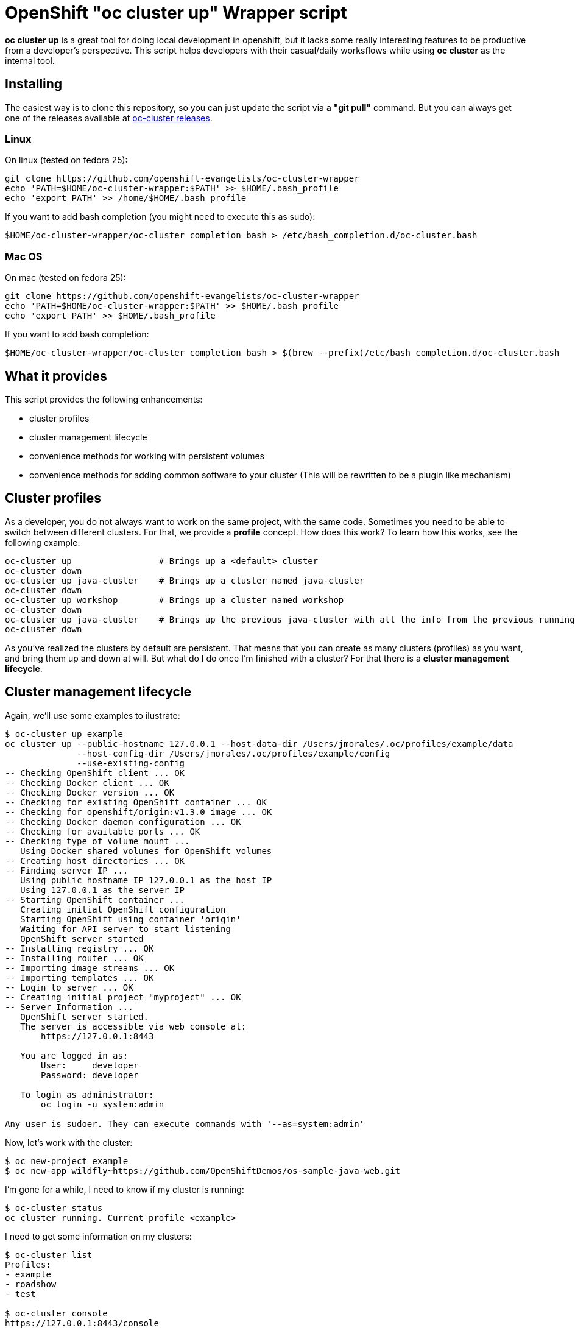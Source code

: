 = OpenShift "oc cluster up" Wrapper script

*oc cluster up* is a great tool for doing local development in openshift, but it lacks some really interesting features to
be productive from a developer's perspective. This script helps developers with their casual/daily worksflows while using
*oc cluster* as the internal tool.

== Installing
The easiest way is to clone this repository, so you can just update the script via a *"git pull"* command. But you can always get one of the releases available at
link:https://github.com/openshift-evangelists/oc-cluster-wrapper/releases[oc-cluster releases].

=== Linux
On linux (tested on fedora 25):

----
git clone https://github.com/openshift-evangelists/oc-cluster-wrapper
echo 'PATH=$HOME/oc-cluster-wrapper:$PATH' >> $HOME/.bash_profile
echo 'export PATH' >> /home/$HOME/.bash_profile
----

If you want to add bash completion (you might need to execute this as sudo):

----
$HOME/oc-cluster-wrapper/oc-cluster completion bash > /etc/bash_completion.d/oc-cluster.bash
----

=== Mac OS

On mac (tested on fedora 25):

----
git clone https://github.com/openshift-evangelists/oc-cluster-wrapper
echo 'PATH=$HOME/oc-cluster-wrapper:$PATH' >> $HOME/.bash_profile
echo 'export PATH' >> $HOME/.bash_profile
----

If you want to add bash completion:

----
$HOME/oc-cluster-wrapper/oc-cluster completion bash > $(brew --prefix)/etc/bash_completion.d/oc-cluster.bash
----

== What it provides
This script provides the following enhancements:

* cluster profiles
* cluster management lifecycle
* convenience methods for working with persistent volumes
* convenience methods for adding common software to your cluster (This will be rewritten to be a plugin like mechanism)

== Cluster profiles
As a developer, you do not always want to work on the same project, with the same code. Sometimes you need to be able to
switch between different clusters. For that, we provide a *profile* concept. How does this work? To learn how this works, see the following example:

----
oc-cluster up                 # Brings up a <default> cluster
oc-cluster down
oc-cluster up java-cluster    # Brings up a cluster named java-cluster
oc-cluster down
oc-cluster up workshop        # Brings up a cluster named workshop
oc-cluster down
oc-cluster up java-cluster    # Brings up the previous java-cluster with all the info from the previous running cluster with the same name
oc-cluster down
----

As you've realized the clusters by default are persistent. That means that you can create as many clusters (profiles) as you
want, and bring them up and down at will. But what do I do once I'm finished with a cluster? For that there is a *cluster management lifecycle*.

== Cluster management lifecycle
Again, we'll use some examples to ilustrate:

----
$ oc-cluster up example
oc cluster up --public-hostname 127.0.0.1 --host-data-dir /Users/jmorales/.oc/profiles/example/data
              --host-config-dir /Users/jmorales/.oc/profiles/example/config
              --use-existing-config
-- Checking OpenShift client ... OK
-- Checking Docker client ... OK
-- Checking Docker version ... OK
-- Checking for existing OpenShift container ... OK
-- Checking for openshift/origin:v1.3.0 image ... OK
-- Checking Docker daemon configuration ... OK
-- Checking for available ports ... OK
-- Checking type of volume mount ...
   Using Docker shared volumes for OpenShift volumes
-- Creating host directories ... OK
-- Finding server IP ...
   Using public hostname IP 127.0.0.1 as the host IP
   Using 127.0.0.1 as the server IP
-- Starting OpenShift container ...
   Creating initial OpenShift configuration
   Starting OpenShift using container 'origin'
   Waiting for API server to start listening
   OpenShift server started
-- Installing registry ... OK
-- Installing router ... OK
-- Importing image streams ... OK
-- Importing templates ... OK
-- Login to server ... OK
-- Creating initial project "myproject" ... OK
-- Server Information ...
   OpenShift server started.
   The server is accessible via web console at:
       https://127.0.0.1:8443

   You are logged in as:
       User:     developer
       Password: developer

   To login as administrator:
       oc login -u system:admin

Any user is sudoer. They can execute commands with '--as=system:admin'
----

Now, let's work with the cluster:

----
$ oc new-project example
$ oc new-app wildfly~https://github.com/OpenShiftDemos/os-sample-java-web.git
----

I'm gone for a while, I need to know if my cluster is running:

----
$ oc-cluster status
oc cluster running. Current profile <example>
----

I need to get some information on my clusters:

----
$ oc-cluster list
Profiles:
- example
- roadshow
- test

$ oc-cluster console
https://127.0.0.1:8443/console
----

I need to log in to the origin container, to check something:

----
$ oc-cluster ssh
Going into the Origin Container
[root@moby origin]# pwd
/var/lib/origin
----

I'm done, let's get rid of this cluster:

----
$ oc-cluster destroy
Are you sure you want to destroy cluster with profile <example> (y/n)? y
Removing profile example
Bringing the cluster down

Removing /Users/jmorales/.oc/profiles/example
----

=== How this works?
For the profiles to work, by default a subdirectory will be created in *$HOME/.oc/profiles* with the profile name. A file called *$HOME/.oc/active_profile*
will hold also the name of the active profile, if there is a cluster up. Removing the cluster will remove the subdirectory holding all
the profile data.

We're using --host-data-config and --host-data-dir to retain the configuration of the cluster, as we understand this is basic for daily
use of the tool. And we use --keep-config to retain this information.

We're also binding the cluster to 127.0.0.1 as this is the way to make the cluster secure, and reproducible, as the ip address changes when you move from network
to network. Also, anyone can log into your running cluster if you had a cluster up, since it's using *AnyPasswd* identity provider.

We also do two really convenient things for developers:

* We create an *admin/admin* user that will be a *cluster-admin*, so you can login as admin from the web console
* We add the *sudoer* role to *system:authenticated* so that any user can impersonate *cluster-admin* without needing to change user profiles
* Provides 10 PV of type hostPath to use (handy for pre 1.5 clients)
* Label images built with the cluster, so anytime you destroy a cluster, all these images will also be removed.
* Creates a .kube context to the current cluster with the name of the profile, so succesive startups of the cluster will have the context set.

== Plugins
The tool provides a plugin mechanism to add functionality. There's 2 types of plugins:

* global plugins. Are always accesible.
* local plugins. Need to be installed/uninstalled.

Plugins are files in the link:.plugins.d/[plugins.d] directory of the tool. They need to have a name following the pattern <PLUGIN_NAME>.<global|local>.plugin

You can:

* list available plugins: *oc-cluster plugin-list*
* Install a plugin: *oc-cluster plugin-install <PLUGIN_NAME>*
* Uninstall a plugin: *oc-cluster plugin-uninstall <PLUGIN_NAME>*

=== Global plugins
These plugins provide methods that augment the functionality of the tool. 

They are always available (installed). 

There is a template for these plugins available link:.plugins.d/new-plugin.global.plugin[here]

It has to have a method called <PLUGIN_NAME>.help with the description of the commands provided by the plugin, so they can be shown when
printing the *oc-cluster -h*. 

=== Local plugins
These plugins provide methods that augment the functionality of the tool, or install software on the cluster. 

These plugins need to be installed. 

There is a template for these plugins available link:.plugins.d/new-plugin.local.plugin[here]

These plugins need to have at list these methods:

* <PLUGIN_NAME>.help: Description of the commands provided by the plugin, so they can be shown when printing the *oc-cluster -h*. 
* <PLUGIN_NAME>.describe: Description of what the plugin does. It will be shown with *oc-cluster plugin-list*. 
* <PLUGIN_NAME>.install: Installs the plugin. 
* <PLUGIN_NAME>.uninstall: Uninstalls the plugin

Can contain additional methods providing commands, like the global plugins.

By default, a local plugin needs to always call <PLUGIN_NAME>.describe

== Plugin list

* cfme: Installs Cloudforms
* cockpit: Installs cockpit
* dotnetIS: Installs the .net imagestream
* dotnetsample: deploys a .net sample application
* gitlab: Installs gitlab
* nexus: Installs nexus 2
* nexus3: Installs nexus 3
* oc-client: Builds the oc binary of a specific fork/branch and makes it downlodable. HANDY FOR OPENSHIFT ENGINEERS
* pipelines: Installs pipelines capabilities (for oc client < 1.4)
* prepull-images: Pulls some of the most common images. Handy to when you prune your docker local repository.
* profilesnapshot: Provides the ability to store/restore a profile
* registryv2: Configures your OpenShift embedded registry as v2
* roadshow-test: Creates a sample project with the content the OpenShift RoadShow uses.
* samplepipeline: Deploys a sample pipeline project.
* user: Configures the cluster to use htpasswd and provide methods for user management
* volumes: Provides commands to create PersistentVolumes (local to a profile or shared between profiles)

And the list os constantly growing. Check what's available link:.plugins.d/[here] or get a list of plugins.

== Convenience methods for working with persistent volumes (Provided as global plugin)
Most users will need to work with persistent services, so we have added two convenience methods for working with volumes. One for cluster-specific
volumes, and another for shared volumes (similating NFS server behaviors).

* oc-cluster create-volume volumeName [size|10Gi] [path|/Users/jmorales/.oc/profiles/<profile>/volumes/<volumeName>]
* oc-cluster create-shared-volume project/volumeName [size|10Gi] [path|/Users/jmorales/.oc/volumes/<volumeName>]

=== oc-cluster create-volume
This command will create a volume in the cluster's profile. That means that if the cluster is removed, the volume and the data stored in the volume
will be removed as well. This will create a PV of type *hostPath*, with the specified size (or 10Gi by default), on the specified path (or the default for the profile)
and a *Retain* policy for the data.

=== oc-cluster create-shared-volume
This command will create a volume in a shared location. That means that every cluster will have access to the data, and the data will not be removed if the cluster is
removed. For the applications to be able to use this data, the created PV will be prebound to a specific project/namespace, with the same name for the volume as for the claim.
This will create a PV of type *hostPath*, with the specified size (or 10Gi by default), on the specified path (or the default for the profile).
With this second mechanism, we can, as an example, share the storage for our nexus deployment between all our clusters, and use nexus for java dependency management in a very
convenient way.

== Convenience methods for adding common software to your cluster (Provided as a local plugin)
Right now, as this tool is created to boost my productivity (and one of my colleagues), we have some additional methods (that we will convert into plugins) to
deploy commons stuff that we use in most of our clusters. In this way, we have a method to deploy nexus in a project called ci, and soon we will have one for gitlab, workshops, etc...

----
$ oc-cluster deploy-nexus
Created project ci
persistentvolume "nexus-data" created
Volume created in /Users/jmorales/.oc/volumes/nexus-data
service "nexus" created
route "nexus" created
deploymentconfig "nexus" created
persistentvolumeclaim "nexus-data" created
Project ci has been created and shared with you. It has a nexus instance that has shared storage with other clusters
----

== Bind to a reproducible IP
In systems like linux or mac, you can create a link-local interface, with a static ip, that you can reuse in any place you go. There's a system environment variable
that you can define to use this ip to bind the cluster to. Otherwise it will default to 127.0.0.1

Example:

----
export OC_CLUSTER_PUBLIC_HOSTNAME=11.2.2.2
----

== Faster s2i builds
oc-cluster has the ability to bind_mount any local directory or binary to any container. I you mount your $M2_REPOSITORY or $HOME/.m2/repository to your java based
s2i builder images, you'll be giving all the dependencies you have locally to your build container, which will greatly speed builds.

You just need to create a *mounts-template.json* file in the directory of the tool and have the rules
to inject you .m2/repository (or node, python, ruby) into the image. *oc-cluster* will detect automatically that you want to inject that
folder when the file is present and if it has rules for oc injection.

Here's an example of the content of the file to inject the oc binary into the origin container:

----
{
  "bindMounts": [
    {
      "imagePattern": "openshift/wildfly.*",
      "mounts": [
        {
          "source": "$M2_HOME",
          "destination": "/opt/app-root/src/.m2/repository"
        }
      ]
    }
  ]
}
----

By default, M2_HOME will point to $HOME/.m2/repository. You can export a different value, which will take effect.

== Developing openshift
With oc-cluster it's very easy to inject a oc binary into any image. You just need to create a *mounts-template.json* file in the directory of the tool and have the rules
to inject you oc binary into the image. *oc-cluster* will detect automatically that you want to inject an oc binary when the file is present and if it has rules for oc injection.

Here's an example of the content of the file to inject the oc binary into the origin container:

----
{
  "bindMounts": [
    {
      "imagePattern": "(openshift/origin$)|(openshift/origin:.*)",
      "mounts": [
        {
          "source": "$OPENSHIFT_BINARY",
          "destination": "/usr/bin/openshift"
        }
      ]
    }
  ]
}
----

Make sure that the variable $OPENSHIFT_BINARY points to your oc binary, or use the fully qualified value.

== Prerequisites
If you can run *oc cluster up* you can run this tool. This works anywhere that *oc cluster up* runs, so any limitation really will be more a *oc cluster* limitation than this tool's.

NOTE: This tool assumes you run *oc cluster* with Docker native and not docker-machine.

== ROADMAP
Find here a list of things we would like to include in the tool. These will be tracked via issues to allow for feature discussion (https://github.com/openshift-evangelists/oc-cluster-wrapper/labels/enhancement):

* Done [line-through]#link:https://github.com/openshift-evangelists/oc-cluster-wrapper/issues/26[RFE #26] Allow for login user and keep a KUBECONFIG in the profile. This is a feature that will allow to have multiple profiles using same clsuter ip, that will probably have different certificates, and different users. With a new "oc-cluster login" you'll be able to login with current certificates created on first boot.#
* link:https://github.com/openshift-evangelists/oc-cluster-wrapper/issues/9[RFE #9] Allow to execute upstream images (--image=registry.access.redhat.com/openshift3/ose)
* Done [line-through]#link:https://github.com/openshift-evangelists/oc-cluster-wrapper/issues/22[RFE #22] Use upstream command "status". https://github.com/openshift/origin/pull/11171#
* link:https://github.com/openshift-evangelists/oc-cluster-wrapper/issues/21[RFE #21] Allow for profile snapshot/restore. This way you can create a cluster, provision it, use it, screw it, and restore to a safe point. There will be potential image conflicts, but will be assumable.
* Done [line-through]#link:https://github.com/openshift-evangelists/oc-cluster-wrapper/issues/23[RFE #23] Ability to enable technology-preview features (like pipelines)#
* Done [line-through]#link:https://github.com/openshift-evangelists/oc-cluster-wrapper/issues/20[RFE #20] Make additional commands via "plugins". Additional scripts in the same dir as cluster-up will provide additional provisioning capabilities. Installing nexus, gitlab, imagestreams, tech-preview,...#
* link:https://github.com/openshift-evangelists/oc-cluster-wrapper/issues/19[RFE #19] Allow to use htpasswd identity provider and create users
* Done [line-through]#link:https://github.com/openshift-evangelists/oc-cluster-wrapper/issues/17[RFE #17] Provide basic bash completion#
* link:https://github.com/openshift-evangelists/oc-cluster-wrapper/issues/25[RFE #25] Add support for TimeZone
* link:https://github.com/openshift-evangelists/oc-cluster-wrapper/issues/24[RFE #24] Add support for proxies

Any idea you might have, share it with us.

== Known Issues

* [line-through]# In linux, profiles are written as root:root#

== Contributing
Pull Request, and issues to make the tool are welcome. Please help us make this tool better by contributing your use cases. Once we have the plugin mechanism, this will be easier to do.
Also, we would love all of these use cases to be in official *oc cluster* tool but until that happens, we will keep using and maintaining this tool.

*This work is done by the OpenShift Evangelist team*
